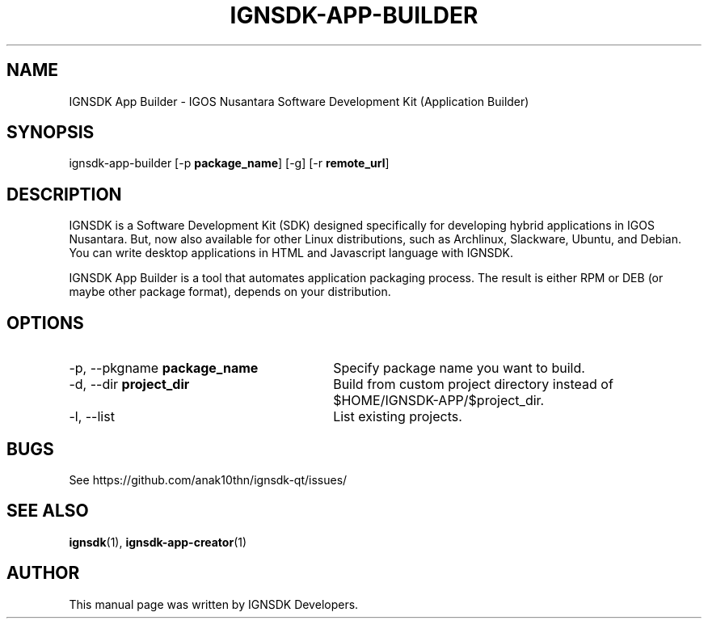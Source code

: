.TH IGNSDK-APP-BUILDER 1 "December 3, 2013" "Version 1.1.3" "IGNSDK App Builder - General Commands Manual"
.SH NAME
IGNSDK App Builder \- IGOS Nusantara Software Development Kit (Application Builder)
.SH SYNOPSIS
ignsdk-app-builder [-p \fBpackage_name\fR] [-g] [-r \fBremote_url\fR]
.SH DESCRIPTION
.PP
IGNSDK is a Software Development Kit (SDK) designed specifically for developing hybrid applications in IGOS Nusantara. But, now also available for other Linux distributions, 
such as Archlinux, Slackware, Ubuntu, and Debian. You can write desktop applications in HTML and Javascript language with IGNSDK.
.PP
IGNSDK App Builder is a tool that automates application packaging process. The result is either RPM or DEB (or maybe other package format), depends on your distribution.
.SH OPTIONS
.IP "\-p, \-\-pkgname \fBpackage_name\fR" 30
Specify package name you want to build.
.IP "\-d, \-\-dir \fBproject_dir\fR" 30
Build from custom project directory instead of $HOME/IGNSDK-APP/$project_dir.
.IP "\-l, \-\-list" 30
List existing projects.
.SH BUGS
.PP
See https://github.com/anak10thn/ignsdk-qt/issues/
.SH "SEE ALSO"
.PP
\fBignsdk\fR(1), \fBignsdk-app-creator\fR(1)
.SH AUTHOR
This manual page was written by IGNSDK Developers.
